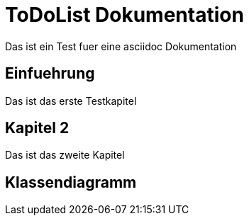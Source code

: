 ToDoList Dokumentation
======================

Das ist ein Test fuer eine asciidoc Dokumentation

Einfuehrung
-----------
Das ist das erste Testkapitel

Kapitel 2
---------
Das ist das zweite Kapitel

Klassendiagramm
---------------

